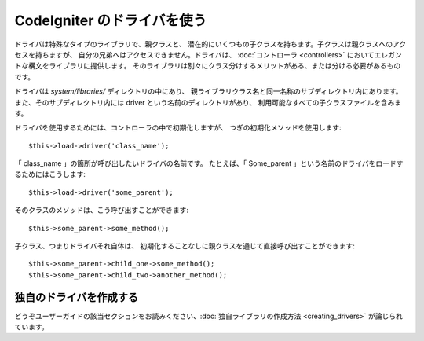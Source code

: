 ############################
CodeIgniter のドライバを使う
############################

ドライバは特殊なタイプのライブラリで、親クラスと、
潜在的にいくつもの子クラスを持ちます。子クラスは親クラスへのアクセスを持ちますが、
自分の兄弟へはアクセスできません。ドライバは、
:doc:`コントローラ <controllers>` においてエレガントな構文をライブラリに提供します。
そのライブラリは別々にクラス分けするメリットがある、または分ける必要があるものです。

ドライバは *system/libraries/* ディレクトリの中にあり、
親ライブラリクラス名と同一名称のサブディレクトリ内にあります。
また、そのサブディレクトリ内には driver という名前のディレクトリがあり、
利用可能なすべての子クラスファイルを含みます。

ドライバを使用するためには、コントローラの中で初期化しますが、
つぎの初期化メソッドを使用します::

	$this->load->driver('class_name');

「 class_name 」の箇所が呼び出したいドライバの名前です。
たとえば、「 Some_parent 」という名前のドライバをロードするためにはこうします::

	$this->load->driver('some_parent');

そのクラスのメソッドは、こう呼び出すことができます::

	$this->some_parent->some_method();

子クラス、つまりドライバそれ自体は、
初期化することなしに親クラスを通じて直接呼び出すことができます::

	$this->some_parent->child_one->some_method();
	$this->some_parent->child_two->another_method();

独自のドライバを作成する
========================

どうぞユーザーガイドの該当セクションをお読みください、:doc:`独自ライブラリの作成方法
<creating_drivers>` が論じられています。